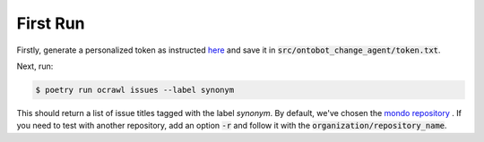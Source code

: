 First Run
=========

Firstly, generate a personalized token as instructed `here <https://docs.github.com/en/enterprise-server@3.4/authentication/keeping-your-account-and-data-secure/creating-a-personal-access-token>`_
and save it in :code:`src/ontobot_change_agent/token.txt`.

Next, run:

.. code-block:: shell

    $ poetry run ocrawl issues --label synonym

This should return a list of issue titles tagged with the label `synonym`. 
By default, we've chosen the `mondo repository <https://github.com/monarch-initiative/mondo>`_ .
If you need to test with another repository, add an option :code:`-r` and 
follow it with the :code:`organization/repository_name`.